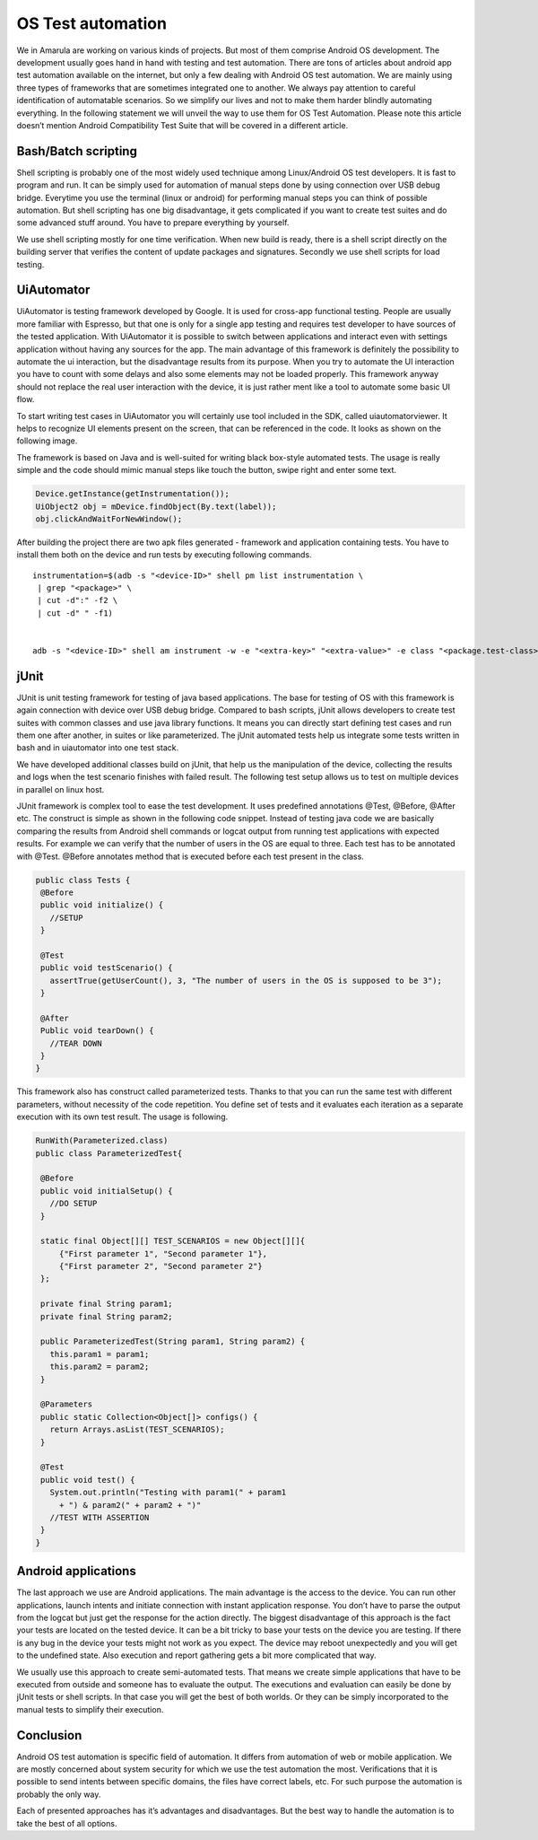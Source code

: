 OS Test automation
###################

We in Amarula are working on various kinds of projects. But most of them comprise Android OS development. The development usually goes hand in hand with testing and test automation. There are tons of articles about android app test automation available on the internet, but only a few dealing with Android OS test automation. We are mainly using three types of frameworks that are sometimes integrated one to another. We always pay attention to careful identification of automatable scenarios. So we simplify our lives and not to make them harder blindly automating everything. In the following statement we will unveil the way to use them for OS Test Automation. Please note this article doesn’t mention Android Compatibility Test Suite that will be covered in a different article.

Bash/Batch scripting
********************
Shell scripting is probably one of the most widely used technique among Linux/Android OS test developers. It is fast to program and run. It can be simply used for automation of manual steps done by using connection over USB debug bridge. Everytime you use the terminal (linux or android) for performing manual steps you can think of possible automation. But shell scripting has one big disadvantage, it gets complicated if you want to create test suites and do some advanced stuff around. You have to prepare everything by yourself.

We use shell scripting mostly for one time verification. When new build is ready, there is a shell script directly on the building server that verifies the content of update packages and signatures. Secondly we use shell scripts for load testing.

UiAutomator
***********

UiAutomator is testing framework developed by Google. It is used for cross-app functional testing. People are usually more familiar with Espresso, but that one is only for a single app testing and requires test developer to have sources of the tested application. With UiAutomator it is possible to switch between applications and interact even with settings application without having any sources for the app. The main advantage of this framework is definitely the possibility to automate the ui interaction, but the disadvantage results from its purpose. When you try to automate the UI interaction you have to count with some delays and also some elements may not be loaded properly. This framework anyway should not replace the real user interaction with the device, it is just rather ment like a tool to automate some basic UI flow.

To start writing test cases in UiAutomator you will certainly use tool included in the SDK, called uiautomatorviewer. It helps to recognize UI elements present on the screen, that can be referenced in the code. It looks as shown on the following image.

.. image:: /images/ScreenShotUiautomator3.png

The framework is based on Java and is well-suited for writing black box-style automated tests. The usage is really simple and the code should mimic manual steps like touch the button, swipe right and enter some text.

.. code-block:: Java

        Device.getInstance(getInstrumentation());
        UiObject2 obj = mDevice.findObject(By.text(label));
        obj.clickAndWaitForNewWindow();

After building the project there are two apk files generated - framework and application containing tests. You have to install them both on the device and run tests by executing following commands.

::

        instrumentation=$(adb -s "<device-ID>" shell pm list instrumentation \
         | grep "<package>" \
         | cut -d":" -f2 \
         | cut -d" " -f1)


        adb -s "<device-ID>" shell am instrument -w -e "<extra-key>" "<extra-value>" -e class "<package.test-class>" "$instrumentation"

jUnit
*****
JUnit is unit testing framework for testing of java based applications. The base for testing of OS with this framework is again connection with device over USB debug bridge. Compared to bash scripts, jUnit allows developers to create test suites with common classes and use java library functions. It means you can directly start defining test cases and run them one after another, in suites or like parameterized. The jUnit automated tests help us integrate some tests written in bash and in uiautomator into one test stack.

We have developed additional classes build on jUnit, that help us the manipulation of the device, collecting the results and logs when the test scenario finishes with failed result. The following test setup allows us to test on multiple devices in parallel on linux host.

.. image:: /images/diag_general_arch.png


JUnit framework is complex tool to ease the test development. It uses predefined annotations @Test, @Before, @After etc. The construct is simple as shown in the following code snippet. Instead of testing java code we are basically comparing the results from Android shell commands or logcat output from running test applications with expected results. For example we can verify that the number of users in the OS are equal to three. Each test has to be annotated with @Test. @Before annotates method that is executed before each test present in the class.

.. code-block:: Java

        public class Tests {
         @Before
         public void initialize() {
           //SETUP
         }

         @Test
         public void testScenario() {
           assertTrue(getUserCount(), 3, "The number of users in the OS is supposed to be 3");
         }

         @After
         Public void tearDown() {
           //TEAR DOWN
         }
        }


This framework also has construct called parameterized tests. Thanks to that you can run the same test with different parameters, without necessity of the code repetition. You define set of tests and it evaluates each iteration as a separate execution with its own test result. The usage is following.

.. code-block:: Java

        RunWith(Parameterized.class)
        public class ParameterizedTest{

         @Before
         public void initialSetup() {
           //DO SETUP
         }

         static final Object[][] TEST_SCENARIOS = new Object[][]{
             {"First parameter 1", "Second parameter 1"},
             {"First parameter 2", "Second parameter 2"}
         };

         private final String param1;
         private final String param2;

         public ParameterizedTest(String param1, String param2) {
           this.param1 = param1;
           this.param2 = param2;
         }

         @Parameters
         public static Collection<Object[]> configs() {
           return Arrays.asList(TEST_SCENARIOS);
         }

         @Test
         public void test() {
           System.out.println("Testing with param1(" + param1
             + ") & param2(" + param2 + ")"
           //TEST WITH ASSERTION
         }
        }


Android applications
********************
The last approach we use are Android applications. The main advantage is the access to the device. You can run other applications, launch intents and initiate connection with instant application response. You don’t have to parse the output from the logcat but just get the response for the action directly. The biggest disadvantage of this approach is the fact your tests are located on the tested device. It can be a bit tricky to base your tests on the device you are testing. If there is any bug in the device your tests might not work as you expect. The device may reboot unexpectedly and you will get to the undefined state. Also execution and report gathering gets a bit more complicated that way.

We usually use this approach to create semi-automated tests. That means we create simple applications that have to be executed from outside and someone has to evaluate the output. The executions and evaluation can easily be done by jUnit tests or shell scripts. In that case you will get the best of both worlds. Or they can be simply incorporated to the manual tests to simplify their execution.

Conclusion
**********
Android OS test automation is specific field of automation. It differs from automation of web or mobile application. We are mostly concerned about system security for which we use the test automation the most. Verifications that it is possible to send intents between specific domains, the files have correct labels, etc. For such purpose the automation is probably the only way.

Each of presented approaches has it’s advantages and disadvantages. But the best way to handle the automation is to take the best of all options.
